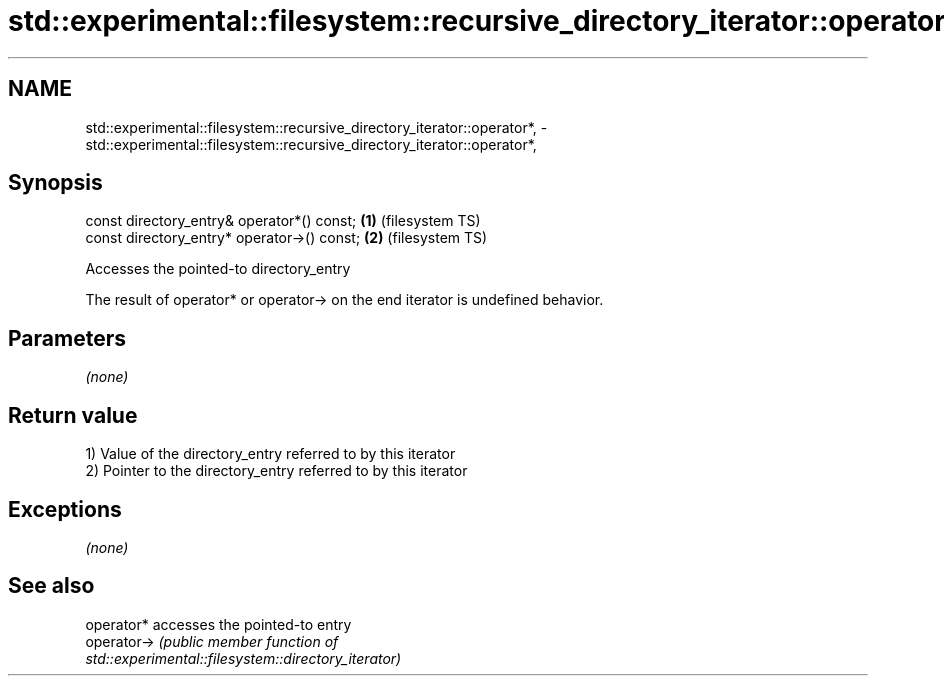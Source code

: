 .TH std::experimental::filesystem::recursive_directory_iterator::operator*, 3 "2019.08.27" "http://cppreference.com" "C++ Standard Libary"
.SH NAME
std::experimental::filesystem::recursive_directory_iterator::operator*, \- std::experimental::filesystem::recursive_directory_iterator::operator*,

.SH Synopsis

   const directory_entry& operator*() const;  \fB(1)\fP (filesystem TS)
   const directory_entry* operator->() const; \fB(2)\fP (filesystem TS)

   Accesses the pointed-to directory_entry

   The result of operator* or operator-> on the end iterator is undefined behavior.

.SH Parameters

   \fI(none)\fP

.SH Return value

   1) Value of the directory_entry referred to by this iterator
   2) Pointer to the directory_entry referred to by this iterator

.SH Exceptions

   \fI(none)\fP

.SH See also

   operator*  accesses the pointed-to entry
   operator-> \fI\fI(public member\fP function of\fP
              std::experimental::filesystem::directory_iterator)
